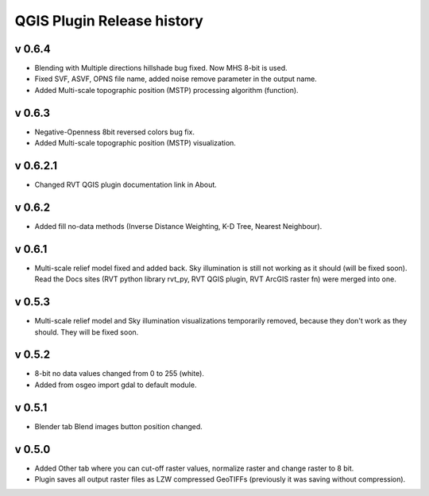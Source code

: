 .. _qgis_releases:

QGIS Plugin Release history
===========================

v 0.6.4
-------

*   Blending with Multiple directions hillshade bug fixed. Now MHS 8-bit is used.
*   Fixed SVF, ASVF, OPNS file name, added noise remove parameter in the output name.
*   Added Multi-scale topographic position (MSTP) processing algorithm (function).


v 0.6.3
-------

*   Negative-Openness 8bit reversed colors bug fix.
*   Added Multi-scale topographic position (MSTP) visualization.


v 0.6.2.1
---------

*   Changed RVT QGIS plugin documentation link in About.


v 0.6.2
-------

*   Added fill no-data methods (Inverse Distance Weighting, K-D Tree, Nearest Neighbour).


v 0.6.1
-------

*   Multi-scale relief model fixed and added back. Sky illumination is still not working as it should (will be fixed soon). Read the Docs sites (RVT python library rvt_py, RVT QGIS plugin, RVT ArcGIS raster fn) were merged into one.


v 0.5.3
-------

*   Multi-scale relief model and Sky illumination visualizations temporarily removed, because they don't work as they should. They will be fixed soon.

v 0.5.2
-------

*   8-bit no data values changed from 0 to 255 (white).
*   Added from osgeo import gdal to default module.

v 0.5.1
-------

*   Blender tab Blend images button position changed.

v 0.5.0
-------

*   Added Other tab where you can cut-off raster values, normalize raster and change raster to 8 bit.
*   Plugin saves all output raster files as LZW compressed GeoTIFFs (previously it was saving without compression).
